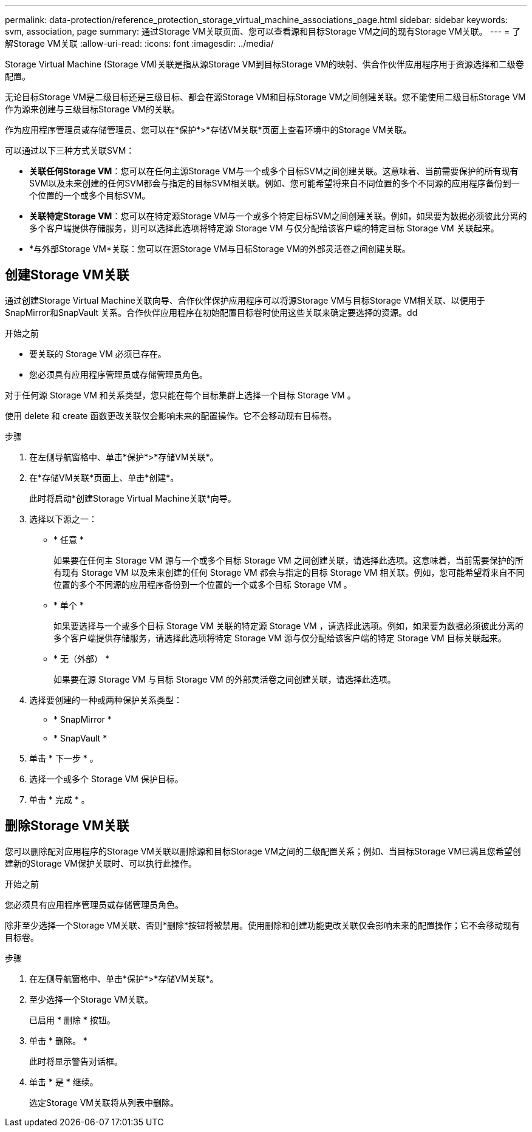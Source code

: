 ---
permalink: data-protection/reference_protection_storage_virtual_machine_associations_page.html 
sidebar: sidebar 
keywords: svm, association, page 
summary: 通过Storage VM关联页面、您可以查看源和目标Storage VM之间的现有Storage VM关联。 
---
= 了解Storage VM关联
:allow-uri-read: 
:icons: font
:imagesdir: ../media/


[role="lead"]
Storage Virtual Machine (Storage VM)关联是指从源Storage VM到目标Storage VM的映射、供合作伙伴应用程序用于资源选择和二级卷配置。

无论目标Storage VM是二级目标还是三级目标、都会在源Storage VM和目标Storage VM之间创建关联。您不能使用二级目标Storage VM作为源来创建与三级目标Storage VM的关联。

作为应用程序管理员或存储管理员、您可以在*保护*>*存储VM关联*页面上查看环境中的Storage VM关联。

可以通过以下三种方式关联SVM：

* *关联任何Storage VM*：您可以在任何主源Storage VM与一个或多个目标SVM之间创建关联。这意味着、当前需要保护的所有现有SVM以及未来创建的任何SVM都会与指定的目标SVM相关联。例如、您可能希望将来自不同位置的多个不同源的应用程序备份到一个位置的一个或多个目标SVM。
* *关联特定Storage VM*：您可以在特定源Storage VM与一个或多个特定目标SVM之间创建关联。例如，如果要为数据必须彼此分离的多个客户端提供存储服务，则可以选择此选项将特定源 Storage VM 与仅分配给该客户端的特定目标 Storage VM 关联起来。
* *与外部Storage VM*关联：您可以在源Storage VM与目标Storage VM的外部灵活卷之间创建关联。




== 创建Storage VM关联

通过创建Storage Virtual Machine关联向导、合作伙伴保护应用程序可以将源Storage VM与目标Storage VM相关联、以便用于SnapMirror和SnapVault 关系。合作伙伴应用程序在初始配置目标卷时使用这些关联来确定要选择的资源。dd

.开始之前
* 要关联的 Storage VM 必须已存在。
* 您必须具有应用程序管理员或存储管理员角色。


对于任何源 Storage VM 和关系类型，您只能在每个目标集群上选择一个目标 Storage VM 。

使用 delete 和 create 函数更改关联仅会影响未来的配置操作。它不会移动现有目标卷。

.步骤
. 在左侧导航窗格中、单击*保护*>*存储VM关联*。
. 在*存储VM关联*页面上、单击*创建*。
+
此时将启动*创建Storage Virtual Machine关联*向导。

. 选择以下源之一：
+
** * 任意 *
+
如果要在任何主 Storage VM 源与一个或多个目标 Storage VM 之间创建关联，请选择此选项。这意味着，当前需要保护的所有现有 Storage VM 以及未来创建的任何 Storage VM 都会与指定的目标 Storage VM 相关联。例如，您可能希望将来自不同位置的多个不同源的应用程序备份到一个位置的一个或多个目标 Storage VM 。

** * 单个 *
+
如果要选择与一个或多个目标 Storage VM 关联的特定源 Storage VM ，请选择此选项。例如，如果要为数据必须彼此分离的多个客户端提供存储服务，请选择此选项将特定 Storage VM 源与仅分配给该客户端的特定 Storage VM 目标关联起来。

** * 无（外部） *
+
如果要在源 Storage VM 与目标 Storage VM 的外部灵活卷之间创建关联，请选择此选项。



. 选择要创建的一种或两种保护关系类型：
+
** * SnapMirror *
** * SnapVault *


. 单击 * 下一步 * 。
. 选择一个或多个 Storage VM 保护目标。
. 单击 * 完成 * 。




== 删除Storage VM关联

您可以删除配对应用程序的Storage VM关联以删除源和目标Storage VM之间的二级配置关系；例如、当目标Storage VM已满且您希望创建新的Storage VM保护关联时、可以执行此操作。

.开始之前
您必须具有应用程序管理员或存储管理员角色。

除非至少选择一个Storage VM关联、否则*删除*按钮将被禁用。使用删除和创建功能更改关联仅会影响未来的配置操作；它不会移动现有目标卷。

.步骤
. 在左侧导航窗格中、单击*保护*>*存储VM关联*。
. 至少选择一个Storage VM关联。
+
已启用 * 删除 * 按钮。

. 单击 * 删除。 *
+
此时将显示警告对话框。

. 单击 * 是 * 继续。
+
选定Storage VM关联将从列表中删除。


